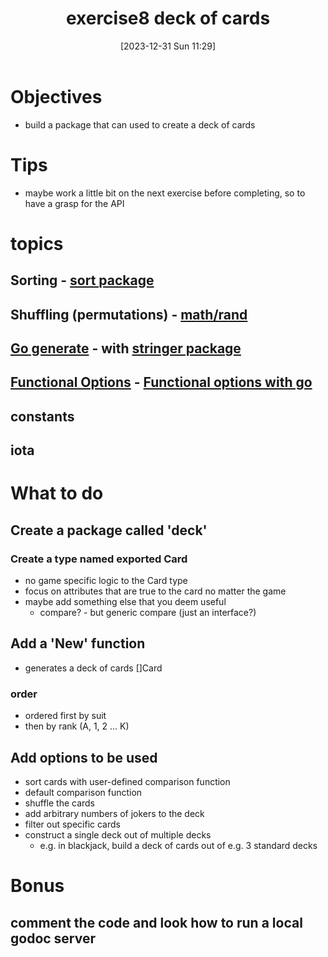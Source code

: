 :PROPERTIES:
:ID:       8c53aac3-a292-4e53-8e03-421db6621c1d
:END:
#+title: exercise8 deck of cards
#+date: [2023-12-31 Sun 11:29]
#+startup: overview

* Objectives
- build a package that can used to create a deck of cards

* Tips
- maybe work a little bit on the next exercise before completing, so to have a grasp for the API

* topics
** Sorting - [[id:1e239c65-143e-41ba-8d3a-71326aa90f5e][sort package]]
** Shuffling (permutations) -  [[id:05724c68-6c57-416a-905d-a3e9d16c2565][math/rand]]
** [[id:2551fdad-d45d-4e74-8043-98442879e3cf][Go generate]] - with [[id:50ad9df9-711e-4eb8-9fcc-2800f60a5e95][stringer package]]
** [[id:daf7becc-2765-4bdb-8596-46479f522744][Functional Options]] - [[id:ffb519d1-06e3-44c5-a187-00dc75c0fc68][Functional options with go]]
** constants
** iota

* What to do

** Create a package called 'deck'
*** Create a type named exported Card
- no game specific logic to the Card type
- focus on attributes that are true to the card no matter the game
- maybe add something else that you deem useful
  - compare? - but generic compare (just an interface?)

** Add a 'New' function
- generates a deck of cards []Card
*** order
- ordered first by suit
- then by rank (A, 1, 2 ... K)

** Add options to be used
- sort cards with user-defined comparison function
- default comparison function
- shuffle the cards
- add arbitrary numbers of jokers to the deck
- filter out specific cards
- construct a single deck out of multiple decks
  - e.g. in blackjack, build a deck of cards out of e.g. 3 standard decks

* Bonus
** comment the code and look how to run a local godoc server
